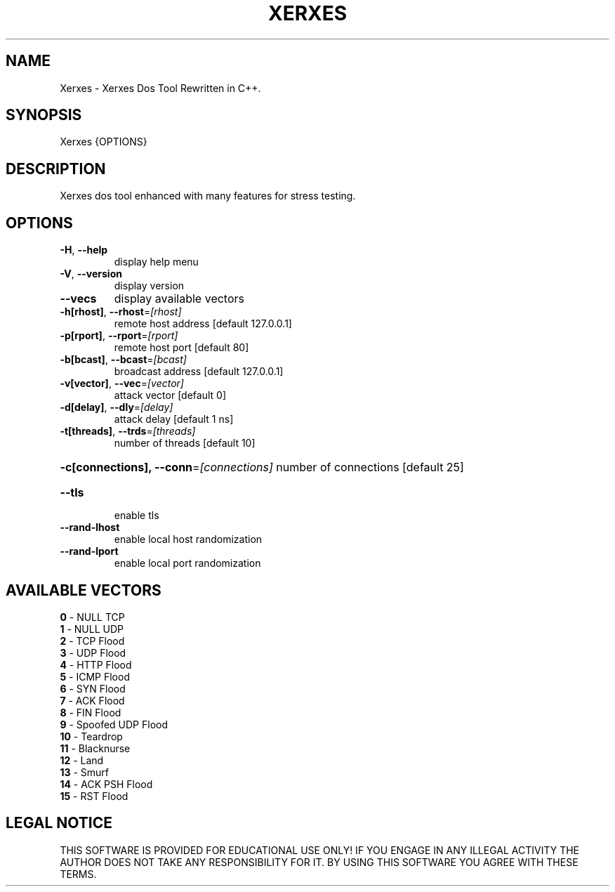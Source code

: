 .TH "XERXES" "1" "" "" ""
.SH NAME
.PP
Xerxes \- Xerxes Dos Tool Rewritten in C++.
.SH SYNOPSIS
.PP
Xerxes {OPTIONS}
.SH DESCRIPTION
.PP
Xerxes dos tool enhanced with many features for stress testing.
.SH OPTIONS
.TP
\fB\-H\fR, \fB\-\-help\fR
display help menu
.TP
\fB\-V\fR, \fB\-\-version\fR
display version
.TP
\fB\-\-vecs\fR
display available vectors
.TP
\fB\-h[rhost]\fR, \fB\-\-rhost\fR=\fI\,[rhost]\/\fR
remote host address [default 127.0.0.1]
.TP
\fB\-p[rport]\fR, \fB\-\-rport\fR=\fI\,[rport]\/\fR
remote host port [default 80]
.TP
\fB\-b[bcast]\fR, \fB\-\-bcast\fR=\fI\,[bcast]\/\fR
broadcast address [default 127.0.0.1]
.TP
\fB\-v[vector]\fR, \fB\-\-vec\fR=\fI\,[vector]\/\fR
attack vector [default 0]
.TP
\fB\-d[delay]\fR, \fB\-\-dly\fR=\fI\,[delay]\/\fR
attack delay [default 1 ns]
.TP
\fB\-t[threads]\fR, \fB\-\-trds\fR=\fI\,[threads]\/\fR
number of threads [default 10]
.HP
\fB\-c[connections], \-\-conn\fR=\fI\,[connections]\/\fR
number of connections [default 25]
.TP
\fB\-\-tls\fR
enable tls
.TP
\fB\-\-rand\-lhost\fR
enable local host randomization
.TP
\fB\-\-rand\-lport\fR
enable local port randomization
.SH AVAILABLE VECTORS
.TP
\fB0\fR  - NULL TCP
.TP
\fB1\fR  - NULL UDP
.TP
\fB2\fR  - TCP Flood
.TP
\fB3\fR  - UDP Flood
.TP
\fB4\fR  - HTTP Flood
.TP
\fB5\fR  - ICMP Flood
.TP
\fB6\fR  - SYN Flood
.TP
\fB7\fR  - ACK Flood
.TP
\fB8\fR  - FIN Flood
.TP
\fB9\fR  - Spoofed UDP Flood
.TP
\fB10\fR  - Teardrop
.TP
\fB11\fR  - Blacknurse
.TP
\fB12\fR  - Land
.TP
\fB13\fR\fR  - Smurf
.TP
\fB14\fR\fR  - ACK PSH Flood
.TP
\fB15\fR\fR  - RST Flood
.SH LEGAL NOTICE
.PP
THIS SOFTWARE IS PROVIDED FOR EDUCATIONAL USE ONLY!
IF YOU ENGAGE IN ANY ILLEGAL ACTIVITY THE AUTHOR DOES NOT TAKE ANY RESPONSIBILITY FOR IT.
BY USING THIS SOFTWARE YOU AGREE WITH THESE TERMS.
